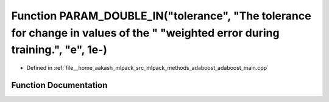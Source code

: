 .. _exhale_function_adaboost__main_8cpp_1a2709a0f9f0b484b1217adc0a823ec27f:

Function PARAM_DOUBLE_IN("tolerance", "The tolerance for change in values of the " "weighted error during training.", "e", 1e-)
===============================================================================================================================

- Defined in :ref:`file__home_aakash_mlpack_src_mlpack_methods_adaboost_adaboost_main.cpp`


Function Documentation
----------------------


.. doxygenfunction:: PARAM_DOUBLE_IN("tolerance", "The tolerance for change in values of the " "weighted error during training.", "e", 1e-)

